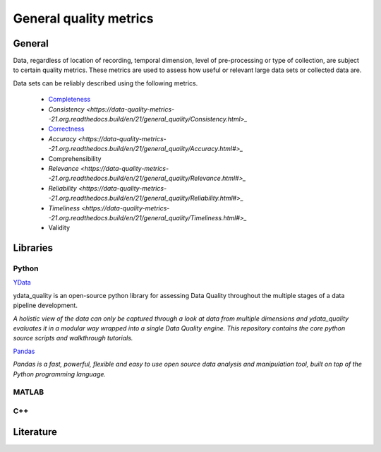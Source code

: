 ####################################
General quality metrics
####################################

******************
General
******************
Data, regardless of location of recording, temporal dimension, level of pre-processing or type of collection, are subject to certain quality metrics.
These metrics are used to assess how useful or relevant large data sets or collected data are. 

Data sets can be reliably described using the following metrics.

   * `Completeness <https://data-quality-metrics--21.org.readthedocs.build/en/21/general_quality/Completeness.html>`_
   * `Consistency <https://data-quality-metrics--21.org.readthedocs.build/en/21/general_quality/Consistency.html>_` 
   * `Correctness <https://data-quality-metrics--21.org.readthedocs.build/en/21/general_quality/Correctness.html>`_
   * `Accuracy <https://data-quality-metrics--21.org.readthedocs.build/en/21/general_quality/Accuracy.html#>_` 
   * Comprehensibility
   * `Relevance <https://data-quality-metrics--21.org.readthedocs.build/en/21/general_quality/Relevance.html#>_` 
   * `Reliability <https://data-quality-metrics--21.org.readthedocs.build/en/21/general_quality/Reliability.html#>_` 
   * `Timeliness <https://data-quality-metrics--21.org.readthedocs.build/en/21/general_quality/Timeliness.html#>_` 
   * Validity


********************
Libraries
********************

Python
=========

`YData <https://github.com/ydataai>`_

ydata_quality is an open-source python library for assessing Data Quality throughout the multiple stages of a data pipeline development.

*A holistic view of the data can only be captured through a look at data from multiple dimensions and ydata_quality evaluates it in a modular way wrapped into a single Data Quality engine.
This repository contains the core python source scripts and walkthrough tutorials.*

`Pandas <https://pandas.pydata.org/>`_

*Pandas is a fast, powerful, flexible and easy to use open source data analysis and manipulation tool,
built on top of the Python programming language.*

MATLAB
=========

C++
=========

********************
Literature
********************